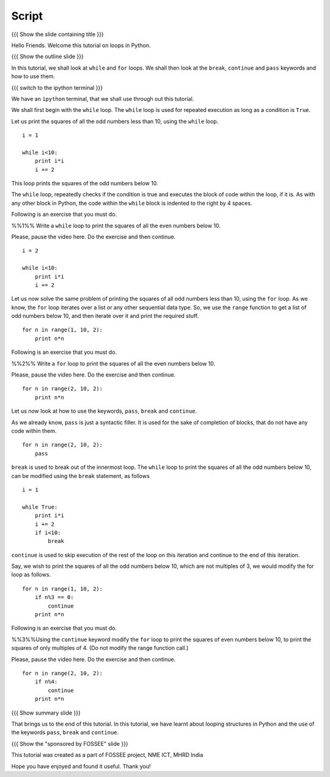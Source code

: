 .. Objectives
.. ----------

.. By the end of this tutorial, you will be able to

.. 1. use the ``for`` loop 
.. #. use the ``while`` loop
.. #. Use ``break``, ``continue`` and ``pass`` statements to play around
..    with loops.

.. Prerequisites
.. -------------

.. 1. getting started with ipython
.. #. getting started with for
.. #. conditionals

     
.. Author              : 
   Internal Reviewer   : 
   External Reviewer   :
   Checklist OK?       : <put date stamp here, if OK> [2010-10-05]

Script
------

{{{ Show the slide containing title }}}

Hello Friends. Welcome this tutorial on loops in Python. 

{{{ Show the outline slide }}}

In this tutorial, we shall look at ``while`` and ``for`` loops. We
shall then look at the ``break``, ``continue`` and ``pass`` keywords
and how to use them. 

{{{ switch to the ipython terminal }}}

We have an ``ipython`` terminal, that we shall use through out this
tutorial. 

We shall first begin with the ``while`` loop. The ``while`` loop is
used for repeated execution as long as a condition is ``True``. 

Let us print the squares of all the odd numbers less than 10, using
the ``while`` loop.

::

  i = 1

  while i<10:
      print i*i
      i += 2

This loop prints the squares of the odd numbers below 10. 

The ``while`` loop, repeatedly checks if the condition is true and
executes the block of code within the loop, if it is. As with any
other block in Python, the code within the ``while`` block is indented
to the right by 4 spaces. 

Following is an exercise that you must do. 

%%1%% Write a ``while`` loop to print the squares of all the even
numbers below 10. 

Please, pause the video here. Do the exercise and then continue. 

::

  i = 2

  while i<10:
      print i*i
      i += 2

Let us now solve the same problem of printing the squares of all odd
numbers less than 10, using the ``for`` loop. As we know, the ``for``
loop iterates over a list or any other sequential data type. So, we
use the ``range`` function to get a list of odd numbers below 10, and
then iterate over it and print the required stuff. 

::

  for n in range(1, 10, 2):
      print n*n

Following is an exercise that you must do. 

%%2%% Write a ``for`` loop to print the squares of all the even
numbers below 10. 

Please, pause the video here. Do the exercise and then continue. 

::

  for n in range(2, 10, 2):
      print n*n

Let us now look at how to use the keywords, ``pass``, ``break`` and
``continue``.

As we already know, ``pass`` is just a syntactic filler. It is used
for the sake of completion of blocks, that do not have any code within
them. 

::

  for n in range(2, 10, 2):
      pass

``break`` is used to break out of the innermost loop. The ``while``
loop to print the squares of all the odd numbers below 10, can be
modified using the ``break`` statement, as follows
::

  i = 1

  while True:
      print i*i
      i += 2
      if i<10:
          break

``continue`` is used to skip execution of the rest of the loop on this
iteration and continue to the end of this iteration. 

Say, we wish to print the squares of all the odd numbers below 10,
which are not multiples of 3, we would modify the for loop as follows.
::

  for n in range(1, 10, 2):
      if n%3 == 0:
          continue      
      print n*n
  

Following is an exercise that you must do. 

%%3%%Using the ``continue`` keyword modify the ``for`` loop to print
the squares of even numbers below 10, to print the squares of only
multiples of 4. (Do not modify the range function call.) 

Please, pause the video here. Do the exercise and then continue. 
::

  for n in range(2, 10, 2):
      if n%4:
          continue      
      print n*n

{{{ Show summary slide }}}

That brings us to the end of this tutorial. In this tutorial, we have
learnt about looping structures in Python and the use of the keywords
``pass``, ``break`` and ``continue``. 

{{{ Show the "sponsored by FOSSEE" slide }}}

This tutorial was created as a part of FOSSEE project, NME ICT, MHRD India

Hope you have enjoyed and found it useful.
Thank you!
